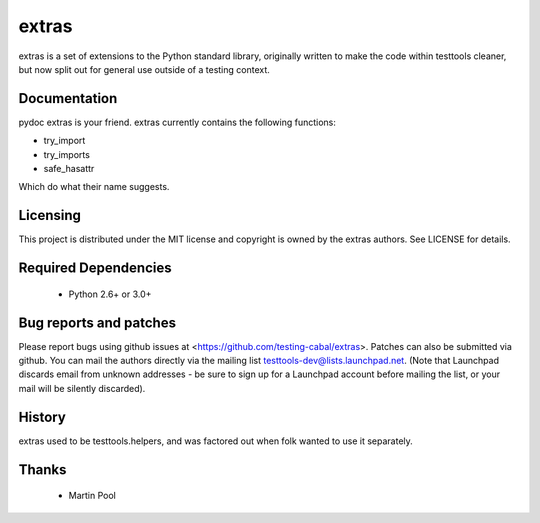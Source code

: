======
extras
======

extras is a set of extensions to the Python standard library, originally
written to make the code within testtools cleaner, but now split out for
general use outside of a testing context.


Documentation
-------------

pydoc extras is your friend. extras currently contains the following functions:

* try_import

* try_imports

* safe_hasattr

Which do what their name suggests.


Licensing
---------

This project is distributed under the MIT license and copyright is owned by
the extras authors. See LICENSE for details.


Required Dependencies
---------------------

 * Python 2.6+ or 3.0+


Bug reports and patches
-----------------------

Please report bugs using github issues at <https://github.com/testing-cabal/extras>.
Patches can also be submitted via github.  You can mail the authors directly
via the mailing list testtools-dev@lists.launchpad.net. (Note that Launchpad
discards email from unknown addresses - be sure to sign up for a Launchpad
account before mailing the list, or your mail will be silently discarded).


History
-------

extras used to be testtools.helpers, and was factored out when folk wanted to
use it separately.


Thanks
------

 * Martin Pool
